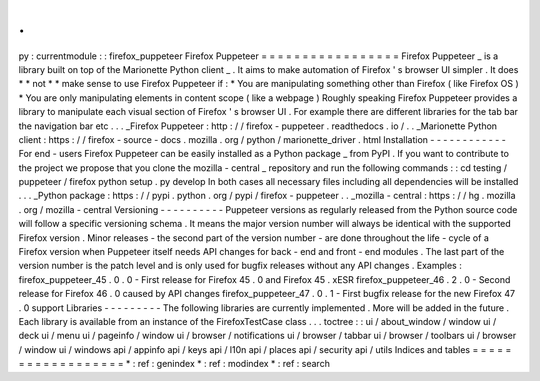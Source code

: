 .
.
py
:
currentmodule
:
:
firefox_puppeteer
Firefox
Puppeteer
=
=
=
=
=
=
=
=
=
=
=
=
=
=
=
=
=
Firefox
Puppeteer
_
is
a
library
built
on
top
of
the
Marionette
Python
client
_
.
It
aims
to
make
automation
of
Firefox
'
s
browser
UI
simpler
.
It
does
*
*
not
*
*
make
sense
to
use
Firefox
Puppeteer
if
:
*
You
are
manipulating
something
other
than
Firefox
(
like
Firefox
OS
)
*
You
are
only
manipulating
elements
in
content
scope
(
like
a
webpage
)
Roughly
speaking
Firefox
Puppeteer
provides
a
library
to
manipulate
each
visual
section
of
Firefox
'
s
browser
UI
.
For
example
there
are
different
libraries
for
the
tab
bar
the
navigation
bar
etc
.
.
.
_Firefox
Puppeteer
:
http
:
/
/
firefox
-
puppeteer
.
readthedocs
.
io
/
.
.
_Marionette
Python
client
:
https
:
/
/
firefox
-
source
-
docs
.
mozilla
.
org
/
python
/
marionette_driver
.
html
Installation
-
-
-
-
-
-
-
-
-
-
-
-
For
end
-
users
Firefox
Puppeteer
can
be
easily
installed
as
a
Python
package
_
from
PyPI
.
If
you
want
to
contribute
to
the
project
we
propose
that
you
clone
the
mozilla
-
central
_
repository
and
run
the
following
commands
:
:
cd
testing
/
puppeteer
/
firefox
python
setup
.
py
develop
In
both
cases
all
necessary
files
including
all
dependencies
will
be
installed
.
.
.
_Python
package
:
https
:
/
/
pypi
.
python
.
org
/
pypi
/
firefox
-
puppeteer
.
.
_mozilla
-
central
:
https
:
/
/
hg
.
mozilla
.
org
/
mozilla
-
central
Versioning
-
-
-
-
-
-
-
-
-
-
Puppeteer
versions
as
regularly
released
from
the
Python
source
code
will
follow
a
specific
versioning
schema
.
It
means
the
major
version
number
will
always
be
identical
with
the
supported
Firefox
version
.
Minor
releases
-
the
second
part
of
the
version
number
-
are
done
throughout
the
life
-
cycle
of
a
Firefox
version
when
Puppeteer
itself
needs
API
changes
for
back
-
end
and
front
-
end
modules
.
The
last
part
of
the
version
number
is
the
patch
level
and
is
only
used
for
bugfix
releases
without
any
API
changes
.
Examples
:
firefox_puppeteer_45
.
0
.
0
-
First
release
for
Firefox
45
.
0
and
Firefox
45
.
xESR
firefox_puppeteer_46
.
2
.
0
-
Second
release
for
Firefox
46
.
0
caused
by
API
changes
firefox_puppeteer_47
.
0
.
1
-
First
bugfix
release
for
the
new
Firefox
47
.
0
support
Libraries
-
-
-
-
-
-
-
-
-
The
following
libraries
are
currently
implemented
.
More
will
be
added
in
the
future
.
Each
library
is
available
from
an
instance
of
the
FirefoxTestCase
class
.
.
.
toctree
:
:
ui
/
about_window
/
window
ui
/
deck
ui
/
menu
ui
/
pageinfo
/
window
ui
/
browser
/
notifications
ui
/
browser
/
tabbar
ui
/
browser
/
toolbars
ui
/
browser
/
window
ui
/
windows
api
/
appinfo
api
/
keys
api
/
l10n
api
/
places
api
/
security
api
/
utils
Indices
and
tables
=
=
=
=
=
=
=
=
=
=
=
=
=
=
=
=
=
=
*
:
ref
:
genindex
*
:
ref
:
modindex
*
:
ref
:
search
